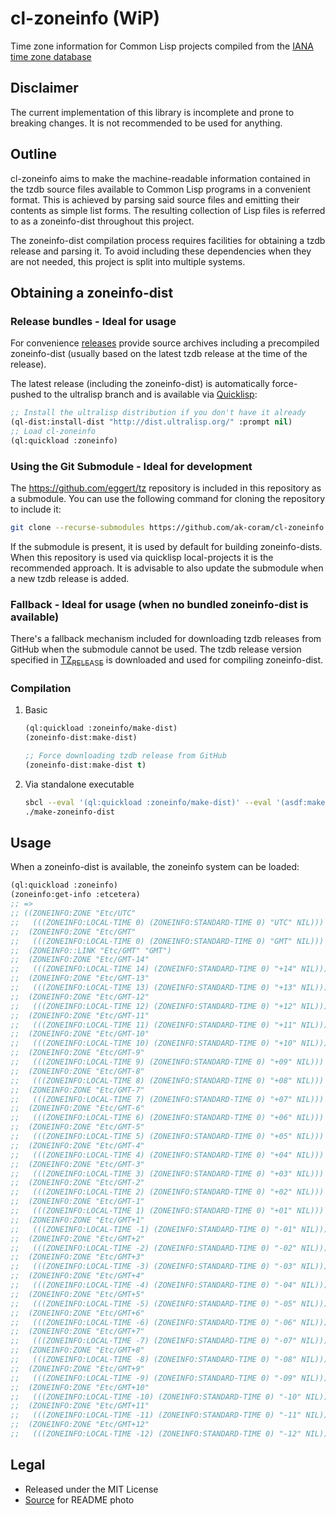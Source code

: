 * cl-zoneinfo (WiP)

#+begin_html
<div align="center">
  <a href="https://upload.wikimedia.org/wikipedia/commons/6/6c/%ED%98%BC%EC%9D%BC%EA%B0%95%EB%A6%AC%EC%97%AD%EB%8C%80%EA%B5%AD%EB%8F%84%EC%A7%80%EB%8F%84_%28%EA%B7%9C%EC%9E%A5%EA%B0%81_%EC%86%8C%EC%9E%A5%EB%B3%B8%29.jpg" target="_blank">
    <img src="https://upload.wikimedia.org/wikipedia/commons/thumb/6/6c/%ED%98%BC%EC%9D%BC%EA%B0%95%EB%A6%AC%EC%97%AD%EB%8C%80%EA%B5%AD%EB%8F%84%EC%A7%80%EB%8F%84_%28%EA%B7%9C%EC%9E%A5%EA%B0%81_%EC%86%8C%EC%9E%A5%EB%B3%B8%29.jpg/512px-%ED%98%BC%EC%9D%BC%EA%B0%95%EB%A6%AC%EC%97%AD%EB%8C%80%EA%B5%AD%EB%8F%84%EC%A7%80%EB%8F%84_%28%EA%B7%9C%EC%9E%A5%EA%B0%81_%EC%86%8C%EC%9E%A5%EB%B3%B8%29.jpg" width="294" height="276">
  </a>
</div>
<p align="center">
  <a href="https://github.com/ak-coram/cl-zoneinfo/actions">
    <img alt="Build Status" src="https://github.com/ak-coram/cl-zoneinfo/workflows/CI/badge.svg" />
  </a>
</p>
#+end_html

Time zone information for Common Lisp projects compiled from the [[https://www.iana.org/time-zones][IANA time zone database]]

** Disclaimer

The current implementation of this library is incomplete and prone to
breaking changes. It is not recommended to be used for anything.

** Outline

cl-zoneinfo aims to make the machine-readable information contained in
the tzdb source files available to Common Lisp programs in a
convenient format. This is achieved by parsing said source files and
emitting their contents as simple list forms. The resulting collection
of Lisp files is referred to as a zoneinfo-dist throughout this
project.

The zoneinfo-dist compilation process requires facilities for
obtaining a tzdb release and parsing it. To avoid including these
dependencies when they are not needed, this project is split into
multiple systems.

** Obtaining a zoneinfo-dist

*** Release bundles - Ideal for usage

For convenience [[https://github.com/ak-coram/cl-zoneinfo/releases/][releases]] provide source archives including a
precompiled zoneinfo-dist (usually based on the latest tzdb release at
the time of the release).

The latest release (including the zoneinfo-dist) is automatically
force-pushed to the ultralisp branch and is available via [[https://www.quicklisp.org/][Quicklisp]]:

#+begin_src lisp
  ;; Install the ultralisp distribution if you don't have it already
  (ql-dist:install-dist "http://dist.ultralisp.org/" :prompt nil)
  ;; Load cl-zoneinfo
  (ql:quickload :zoneinfo)
#+end_src

*** Using the Git Submodule - Ideal for development

The https://github.com/eggert/tz repository is included in this
repository as a submodule. You can use the following command for
cloning the repository to include it:

#+begin_src sh
  git clone --recurse-submodules https://github.com/ak-coram/cl-zoneinfo.git
#+end_src

If the submodule is present, it is used by default for building
zoneinfo-dists. When this repository is used via quicklisp
local-projects it is the recommended approach. It is advisable to also
update the submodule when a new tzdb release is added.

*** Fallback - Ideal for usage (when no bundled zoneinfo-dist is available)

There's a fallback mechanism included for downloading tzdb releases
from GitHub when the submodule cannot be used. The tzdb release
version specified in [[https://github.com/ak-coram/cl-zoneinfo/blob/main/TZ_RELEASE][TZ_RELEASE]] is downloaded and used for compiling
zoneinfo-dist.

*** Compilation

**** Basic

#+begin_src lisp
  (ql:quickload :zoneinfo/make-dist)
  (zoneinfo-dist:make-dist)

  ;; Force downloading tzdb release from GitHub
  (zoneinfo-dist:make-dist t)
#+end_src

**** Via standalone executable

#+begin_src sh
  sbcl --eval '(ql:quickload :zoneinfo/make-dist)' --eval '(asdf:make :zoneinfo/make-dist)'
  ./make-zoneinfo-dist
#+end_src

** Usage

When a zoneinfo-dist is available, the zoneinfo system can be loaded:

#+begin_src lisp
  (ql:quickload :zoneinfo)
  (zoneinfo:get-info :etcetera)
  ;; =>
  ;; ((ZONEINFO:ZONE "Etc/UTC"
  ;;   (((ZONEINFO:LOCAL-TIME 0) (ZONEINFO:STANDARD-TIME 0) "UTC" NIL)))
  ;;  (ZONEINFO:ZONE "Etc/GMT"
  ;;   (((ZONEINFO:LOCAL-TIME 0) (ZONEINFO:STANDARD-TIME 0) "GMT" NIL)))
  ;;  (ZONEINFO::LINK "Etc/GMT" "GMT")
  ;;  (ZONEINFO:ZONE "Etc/GMT-14"
  ;;   (((ZONEINFO:LOCAL-TIME 14) (ZONEINFO:STANDARD-TIME 0) "+14" NIL)))
  ;;  (ZONEINFO:ZONE "Etc/GMT-13"
  ;;   (((ZONEINFO:LOCAL-TIME 13) (ZONEINFO:STANDARD-TIME 0) "+13" NIL)))
  ;;  (ZONEINFO:ZONE "Etc/GMT-12"
  ;;   (((ZONEINFO:LOCAL-TIME 12) (ZONEINFO:STANDARD-TIME 0) "+12" NIL)))
  ;;  (ZONEINFO:ZONE "Etc/GMT-11"
  ;;   (((ZONEINFO:LOCAL-TIME 11) (ZONEINFO:STANDARD-TIME 0) "+11" NIL)))
  ;;  (ZONEINFO:ZONE "Etc/GMT-10"
  ;;   (((ZONEINFO:LOCAL-TIME 10) (ZONEINFO:STANDARD-TIME 0) "+10" NIL)))
  ;;  (ZONEINFO:ZONE "Etc/GMT-9"
  ;;   (((ZONEINFO:LOCAL-TIME 9) (ZONEINFO:STANDARD-TIME 0) "+09" NIL)))
  ;;  (ZONEINFO:ZONE "Etc/GMT-8"
  ;;   (((ZONEINFO:LOCAL-TIME 8) (ZONEINFO:STANDARD-TIME 0) "+08" NIL)))
  ;;  (ZONEINFO:ZONE "Etc/GMT-7"
  ;;   (((ZONEINFO:LOCAL-TIME 7) (ZONEINFO:STANDARD-TIME 0) "+07" NIL)))
  ;;  (ZONEINFO:ZONE "Etc/GMT-6"
  ;;   (((ZONEINFO:LOCAL-TIME 6) (ZONEINFO:STANDARD-TIME 0) "+06" NIL)))
  ;;  (ZONEINFO:ZONE "Etc/GMT-5"
  ;;   (((ZONEINFO:LOCAL-TIME 5) (ZONEINFO:STANDARD-TIME 0) "+05" NIL)))
  ;;  (ZONEINFO:ZONE "Etc/GMT-4"
  ;;   (((ZONEINFO:LOCAL-TIME 4) (ZONEINFO:STANDARD-TIME 0) "+04" NIL)))
  ;;  (ZONEINFO:ZONE "Etc/GMT-3"
  ;;   (((ZONEINFO:LOCAL-TIME 3) (ZONEINFO:STANDARD-TIME 0) "+03" NIL)))
  ;;  (ZONEINFO:ZONE "Etc/GMT-2"
  ;;   (((ZONEINFO:LOCAL-TIME 2) (ZONEINFO:STANDARD-TIME 0) "+02" NIL)))
  ;;  (ZONEINFO:ZONE "Etc/GMT-1"
  ;;   (((ZONEINFO:LOCAL-TIME 1) (ZONEINFO:STANDARD-TIME 0) "+01" NIL)))
  ;;  (ZONEINFO:ZONE "Etc/GMT+1"
  ;;   (((ZONEINFO:LOCAL-TIME -1) (ZONEINFO:STANDARD-TIME 0) "-01" NIL)))
  ;;  (ZONEINFO:ZONE "Etc/GMT+2"
  ;;   (((ZONEINFO:LOCAL-TIME -2) (ZONEINFO:STANDARD-TIME 0) "-02" NIL)))
  ;;  (ZONEINFO:ZONE "Etc/GMT+3"
  ;;   (((ZONEINFO:LOCAL-TIME -3) (ZONEINFO:STANDARD-TIME 0) "-03" NIL)))
  ;;  (ZONEINFO:ZONE "Etc/GMT+4"
  ;;   (((ZONEINFO:LOCAL-TIME -4) (ZONEINFO:STANDARD-TIME 0) "-04" NIL)))
  ;;  (ZONEINFO:ZONE "Etc/GMT+5"
  ;;   (((ZONEINFO:LOCAL-TIME -5) (ZONEINFO:STANDARD-TIME 0) "-05" NIL)))
  ;;  (ZONEINFO:ZONE "Etc/GMT+6"
  ;;   (((ZONEINFO:LOCAL-TIME -6) (ZONEINFO:STANDARD-TIME 0) "-06" NIL)))
  ;;  (ZONEINFO:ZONE "Etc/GMT+7"
  ;;   (((ZONEINFO:LOCAL-TIME -7) (ZONEINFO:STANDARD-TIME 0) "-07" NIL)))
  ;;  (ZONEINFO:ZONE "Etc/GMT+8"
  ;;   (((ZONEINFO:LOCAL-TIME -8) (ZONEINFO:STANDARD-TIME 0) "-08" NIL)))
  ;;  (ZONEINFO:ZONE "Etc/GMT+9"
  ;;   (((ZONEINFO:LOCAL-TIME -9) (ZONEINFO:STANDARD-TIME 0) "-09" NIL)))
  ;;  (ZONEINFO:ZONE "Etc/GMT+10"
  ;;   (((ZONEINFO:LOCAL-TIME -10) (ZONEINFO:STANDARD-TIME 0) "-10" NIL)))
  ;;  (ZONEINFO:ZONE "Etc/GMT+11"
  ;;   (((ZONEINFO:LOCAL-TIME -11) (ZONEINFO:STANDARD-TIME 0) "-11" NIL)))
  ;;  (ZONEINFO:ZONE "Etc/GMT+12"
  ;;   (((ZONEINFO:LOCAL-TIME -12) (ZONEINFO:STANDARD-TIME 0) "-12" NIL))))
#+end_src

** Legal

- Released under the MIT License
- [[https://commons.wikimedia.org/wiki/File:%ED%98%BC%EC%9D%BC%EA%B0%95%EB%A6%AC%EC%97%AD%EB%8C%80%EA%B5%AD%EB%8F%84%EC%A7%80%EB%8F%84_(%EA%B7%9C%EC%9E%A5%EA%B0%81_%EC%86%8C%EC%9E%A5%EB%B3%B8).jpg][Source]] for README photo
